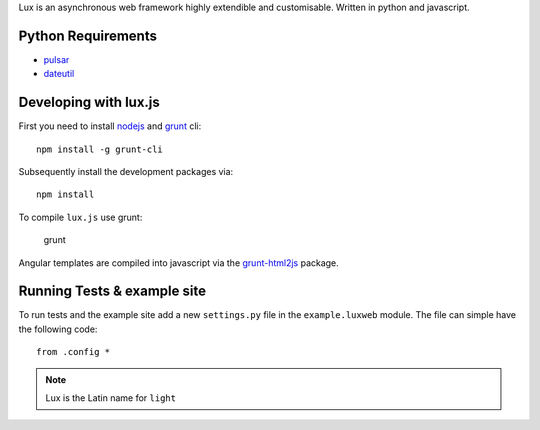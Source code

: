 
Lux is an asynchronous web framework highly extendible and customisable.
Written in python and javascript.

.. _requirements:

Python Requirements
=======================

* pulsar_
* dateutil_


Developing with lux.js
==========================

First you need to install nodejs_ and  grunt_ cli::

    npm install -g grunt-cli

Subsequently install the development packages via::

    npm install

To compile ``lux.js`` use grunt:

    grunt


Angular templates are compiled into javascript via the `grunt-html2js`_ package.


Running Tests & example site
===============================

To run tests and the example site add a new ``settings.py`` file in the
``example.luxweb`` module. The file can simple have the following code::

    from .config *


.. note::

    Lux is the Latin name for ``light``


.. _pulsar: https://github.com/quantmind/pulsar
.. _dateutil: https://pypi.python.org/pypi/python-dateutil
.. _gruntjs: http://gruntjs.com/
.. _nodejs: http://nodejs.org/
.. _grunt: http://gruntjs.com/
.. _`grunt-html2js`: https://github.com/karlgoldstein/grunt-html2js

